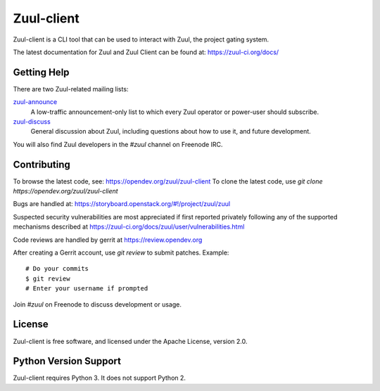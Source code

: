 Zuul-client
===========

Zuul-client is a CLI tool that can be used to interact with Zuul, the project
gating system.

The latest documentation for Zuul and Zuul Client can be found at:
https://zuul-ci.org/docs/

Getting Help
------------

There are two Zuul-related mailing lists:

`zuul-announce <http://lists.zuul-ci.org/cgi-bin/mailman/listinfo/zuul-announce>`_
  A low-traffic announcement-only list to which every Zuul operator or
  power-user should subscribe.

`zuul-discuss <http://lists.zuul-ci.org/cgi-bin/mailman/listinfo/zuul-discuss>`_
  General discussion about Zuul, including questions about how to use
  it, and future development.

You will also find Zuul developers in the `#zuul` channel on Freenode
IRC.

Contributing
------------

To browse the latest code, see: https://opendev.org/zuul/zuul-client
To clone the latest code, use `git clone https://opendev.org/zuul/zuul-client`

Bugs are handled at: https://storyboard.openstack.org/#!/project/zuul/zuul

Suspected security vulnerabilities are most appreciated if first
reported privately following any of the supported mechanisms
described at https://zuul-ci.org/docs/zuul/user/vulnerabilities.html

Code reviews are handled by gerrit at https://review.opendev.org

After creating a Gerrit account, use `git review` to submit patches.
Example::

    # Do your commits
    $ git review
    # Enter your username if prompted

Join `#zuul` on Freenode to discuss development or usage.

License
-------

Zuul-client is free software, and licensed under the Apache License, version 2.0.

Python Version Support
----------------------

Zuul-client requires Python 3. It does not support Python 2.


